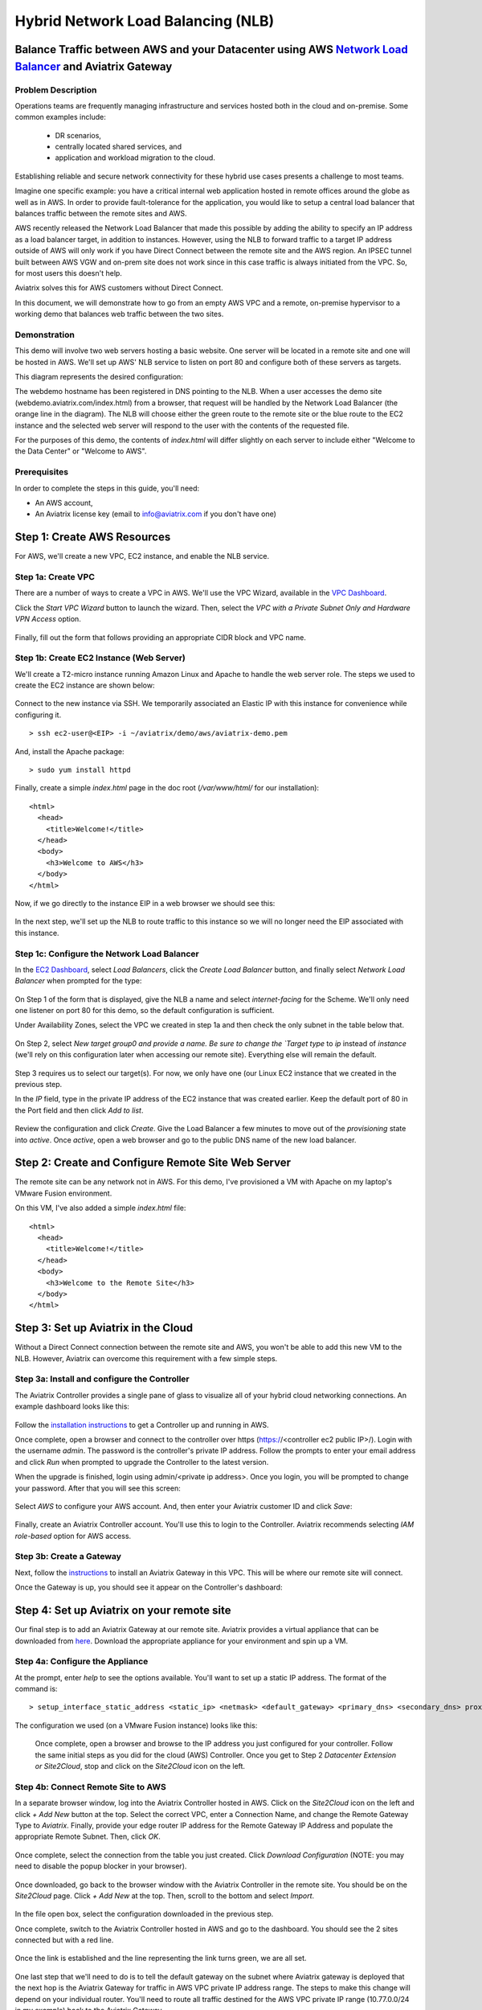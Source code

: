 
.. role:: orange

.. role:: green

.. role:: blue

.. raw:: html

   <style>
     .orange {
       color: #FFB366;
     }
     .blue {
       color: #0066CC;
     }
     .green {
       color: #006633;
     }
   </style>

================================================================================
Hybrid Network Load Balancing (NLB)
================================================================================

Balance Traffic between AWS and your Datacenter using AWS `Network Load Balancer <https://www.aviatrix.com/learning/glossary/network-load-balancing.php>`_ and Aviatrix Gateway
----------------------------------------------------------------------------------------------------

Problem Description
^^^^^^^^^^^^^^^^^^^
Operations teams are frequently managing infrastructure and services hosted both in the cloud and on-premise.  Some common examples include:

  * DR scenarios,
  * centrally located shared services, and
  * application and workload migration to the cloud.

Establishing reliable and secure network connectivity for these hybrid use cases presents a challenge to most teams.

Imagine one specific example: you have a critical internal web application hosted in remote offices around the globe as well as in AWS.  In order to provide fault-tolerance for the application, you would like to setup a central load balancer that balances traffic between the remote sites and AWS. 

AWS recently released the Network Load Balancer that made this possible by adding the ability to specify an IP address as a load balancer target, in addition to instances.  However, using the NLB to forward traffic to a target IP address outside of AWS will only work if you have Direct Connect between the remote site and the AWS region.  An IPSEC tunnel built between AWS VGW and on-prem site does not work since in this case traffic is always initiated from the VPC. So, for most users this doesn't help.

Aviatrix solves this for AWS customers without Direct Connect.

In this document, we will demonstrate how to go from an empty AWS VPC and a remote, on-premise hypervisor to a working demo that balances web traffic between the two sites.

Demonstration
^^^^^^^^^^^^^
This demo will involve two web servers hosting a basic website.  One server will be located in a remote site and one will be hosted in AWS.  We'll set up AWS' NLB service to listen on port 80 and configure both of these servers as targets.

This diagram represents the desired configuration:

|image1|

The webdemo hostname has been registered in DNS pointing to the NLB.  When a user accesses the demo site (webdemo.aviatrix.com/index.html) from a browser, that request will be handled by the Network Load Balancer  (the :orange:`orange` line in the diagram).  The NLB will choose either the :green:`green` route to the remote site or the :blue:`blue` route to the EC2 instance and the selected web server will respond to the user with the contents of the requested file.

For the purposes of this demo, the contents of `index.html` will differ slightly on each server to include either "Welcome to the Data Center" or "Welcome to AWS".

Prerequisites
^^^^^^^^^^^^^
In order to complete the steps in this guide, you'll need:

- An AWS account,
- An Aviatrix license key (email to info@aviatrix.com if you don't have one)


Step 1: Create AWS Resources
----------------------------
For AWS, we'll create a new VPC, EC2 instance, and enable the NLB service.

Step 1a: Create VPC
^^^^^^^^^^^^^^^^^^^
There are a number of ways to create a VPC in AWS.  We'll use the VPC Wizard, available in the `VPC Dashboard <https://console.aws.amazon.com/vpc/home>`_.

Click the `Start VPC Wizard` button to launch the wizard.  Then, select the `VPC with a Private Subnet Only and Hardware VPN Access` option.

 |imageAWSVPC1|

Finally, fill out the form that follows providing an appropriate CIDR block and VPC name.

 |imageAWSVPC2|

Step 1b: Create EC2 Instance (Web Server)
^^^^^^^^^^^^^^^^^^^^^^^^^^^^^^^^^^^^^^^^^
We'll create a T2-micro instance running Amazon Linux and Apache to handle the web server role.  The steps we used to create the EC2 instance are shown below:

 |imageAWSEC20|

 |imageAWSEC21|

 |imageAWSEC22|

Connect to the new instance via SSH.  We temporarily associated an Elastic IP with this instance for convenience while configuring it. ::

  > ssh ec2-user@<EIP> -i ~/aviatrix/demo/aws/aviatrix-demo.pem

And, install the Apache package::

  > sudo yum install httpd

Finally, create a simple `index.html` page in the doc root (`/var/www/html/` for our installation)::

  <html>
    <head>
      <title>Welcome!</title>
    </head>
    <body>
      <h3>Welcome to AWS</h3>
    </body>
  </html>

Now, if we go directly to the instance EIP in a web browser we should see this:

  |imageAWSEC25|

In the next step, we'll set up the NLB to route traffic to this instance so we will no longer need the EIP associated with this instance.

Step 1c: Configure the Network Load Balancer
^^^^^^^^^^^^^^^^^^^^^^^^^^^^^^^^^^^^^^^^^^^^
In the `EC2 Dashboard <https://console.aws.amazon.com/ec2/home>`_, select `Load Balancers`, click the `Create Load Balancer` button, and finally select `Network Load Balancer` when prompted for the type:

  |imageAWSNLB1|

On Step 1 of the form that is displayed, give the NLB a name and select `internet-facing` for the Scheme.  We'll only need one listener on port 80 for this demo, so the default configuration is sufficient.

Under Availability Zones, select the VPC we created in step 1a and then check the only subnet in the table below that.

  |imageAWSNLB2|

On Step 2, select `New target group0 and provide a name.  Be sure to change the `Target type` to `ip` instead of `instance` (we'll rely on this configuration later when accessing our remote site).  Everything else will remain the default.

  |imageAWSNLB3|

Step 3 requires us to select our target(s).  For now, we only have one (our Linux EC2 instance that we created in the previous step.

In the `IP` field, type in the private IP address of the EC2 instance that was created earlier.  Keep the default port of 80 in the Port field and then click `Add to list`.

  |imageAWSNLB4|

Review the configuration and click `Create`.   Give the Load Balancer a few minutes to move out of the `provisioning` state into `active`.  Once `active`, open a web browser and go to the public DNS name of the new load balancer.
 
Step 2: Create and Configure Remote Site Web Server
---------------------------------------------------
The remote site can be any network not in AWS.  For this demo, I've provisioned a VM with Apache on my laptop's VMware Fusion environment.

On this VM, I've also added a simple `index.html` file::

  <html>
    <head>
      <title>Welcome!</title>
    </head>
    <body>
      <h3>Welcome to the Remote Site</h3>
    </body>
  </html>

Step 3: Set up Aviatrix in the Cloud
------------------------------------
Without a Direct Connect connection between the remote site and AWS, you won't be able to add this new VM to the NLB.  However, Aviatrix can overcome this requirement with a few simple steps.

Step 3a: Install and configure the Controller
^^^^^^^^^^^^^^^^^^^^^^^^^^^^^^^^^^^^^^^^^^^^^
The Aviatrix Controller provides a single pane of glass to visualize all of your hybrid cloud networking connections.  An example dashboard looks like this:

 |imageAvtxDashboard0|

Follow the `installation instructions <http://docs.aviatrix.com/StartUpGuides/aviatrix-cloud-controller-startup-guide.html>`_ to get a Controller up and running in AWS.

Once complete, open a browser and connect to the controller over https (https://<controller ec2 public IP>/).  Login with the username `admin`.  The password is the controller's private IP address.  Follow the prompts to enter your email address and click `Run` when prompted to upgrade the Controller to the latest version.

When the upgrade is finished, login using admin/<private ip address>.  Once you login, you will be prompted to change your password.  After that you will see this screen:

  |imageController4|

Select `AWS` to configure your AWS account.  And, then enter your Aviatrix customer ID and click `Save`:

  |imageController5|

Finally, create an Aviatrix Controller account.  You'll use this to login to the Controller.  Aviatrix recommends selecting `IAM role-based` option for AWS access.

  |imageController6|

Step 3b: Create a Gateway
^^^^^^^^^^^^^^^^^^^^^^^^^
Next, follow the `instructions <http://docs.aviatrix.com/HowTos/gateway.html>`_ to install an Aviatrix Gateway in this VPC.  This will be where our remote site will connect. 

Once the Gateway is up, you should see it appear on the Controller's dashboard:

  |imageGateway2|
  
  
Step 4: Set up Aviatrix on your remote site
-------------------------------------------

Our final step is to add an Aviatrix Gateway at our remote site.  Aviatrix provides a virtual appliance that can be downloaded from `here <http://aviatrix.com/download/>`__.  Download the appropriate appliance for your environment and spin up a VM.

Step 4a: Configure the Appliance
^^^^^^^^^^^^^^^^^^^^^^^^^^^^^^^^
At the prompt, enter `help` to see the options available.  You'll want to set up a static IP address.  The format of the command is::

 > setup_interface_static_address <static_ip> <netmask> <default_gateway> <primary_dns> <secondary_dns> proxy {true|false}

The configuration we used (on a VMware Fusion instance) looks like this:

  |imageCloudN0|

  Once complete, open a browser and browse to the IP address you just configured for your controller.   Follow the same initial steps as you did for the cloud (AWS) Controller.  Once you get to Step 2 `Datacenter Extension or Site2Cloud`, stop and click on the `Site2Cloud` icon on the left.

  |imageCloudN1|

Step 4b: Connect Remote Site to AWS
^^^^^^^^^^^^^^^^^^^^^^^^^^^^^^^^^^^
In a separate browser window, log into the Aviatrix Controller hosted in AWS.  Click on the `Site2Cloud` icon on the left and click `+ Add New` button at the top.  Select the correct VPC, enter a Connection Name, and change the Remote Gateway Type to `Aviatrix`.  Finally, provide your edge router IP address for the Remote Gateway IP Address and populate the appropriate Remote Subnet.  Then, click `OK`.

  |imageSite2Cloud0|

Once complete, select the connection from the table you just created.  Click `Download Configuration` (NOTE: you may need to disable the popup blocker in your browser).

  |imageSite2Cloud1|

Once downloaded, go back to the browser window with the Aviatrix Controller in the remote site.  You should be on the `Site2Cloud` page.  Click `+ Add New` at the top.  Then, scroll to the bottom and select `Import`.

  |imageSite2Cloud2|

In the file open box, select the configuration downloaded in the previous step.

Once complete, switch to the Aviatrix Controller hosted in AWS and go to the dashboard.  You should see the 2 sites connected but with a red line.

  |imageSite2Cloud3|

Once the link is established and the line representing the link turns green, we are all set.

  |imageSite2Cloud4|


One last step that we'll need to do is to tell the default gateway on the subnet where Aviatrix gateway is deployed that the next hop is the Aviatrix Gateway for traffic in AWS VPC private IP address range.  The steps to make this change will depend on your individual router.  You'll need to route all traffic destined for the AWS VPC private IP range (10.77.0.0/24 in my example) back to the Aviatrix Gateway.

Step 4c: Add Remote Site Web Server to the NLB
^^^^^^^^^^^^^^^^^^^^^^^^^^^^^^^^^^^^^^^^^^^^^^
Back in the AWS console, go to the Target Groups in the EC2 Dashboard.  Click on the Target Group we created earlier and then click on `Targets`.  You should have just one IP in the list right now.  Click `Edit` and then click on the `+` icon at the top.

|imageTestTG0|

Change the `Network` drop down to `Other private IP address` and then enter the private IP address of the Apache VM we set up earlier on the remote side. Click `Add to list` and then `Register`.

|imageTestTG1|

|imageTestTG2|

Once the remote VM is registered, verify that the NLB shows both targets as `healthy`.  It may take a few seconds for the newly added IP to move from `initial` to `healthy`.

|imageTestTG5|

After both target IP addresses are `healthy`, we are ready to test.

Step 5: Test
------------
First, let's open a browser window to the NLB's EIP.  We should see the welcome message from one of the web servers.  On my first attempt, I saw the remote site:

|imageTest2|

Next, let's turn off the web server on remote VM::

  > sudo systemctl status apache2
  > sudo systemctl stop apache2
  > sudo systemctl status apache2

The NLB target group reports the server as `unhealthy` quickly after:

|imageTestTG7|

And, the browser, after refresh, shows the welcome message from AWS:

|imageTest1|

Next, start Apache back up on the remote VM and wait for the target group to show both targets as `healthy`.  Once both are healthy, shut down Apache on the AWS (or remove port 80 from the security group's allowed inbound ports):

|imageTest3|

Wait for the NLB to show the AWS node as `unhealthy`:

|imageTestTG8|

Now, the browser, after refresh, shows the welcome message from the remote VM:

|imageTest2|

Start Apache back up on the AWS instance (or add port 80 back to the security group):

|imageTest4|


Conclusion
----------
Aviatrix makes balancing load between AWS and remote sites easy.  But that's just the beginning.  Aviatrix makes cloud and hybrid networking as simple, dynamic, and disposable as compute and storage.  Read more about Aviatrix `here <http://aviatrix.com/products/>`__.

.. |image0| image:: AWS_NetworkLoadBalancer_Onsite_And_In_Cloud_media/Overview.png

.. |image1| image:: AWS_NetworkLoadBalancer_Onsite_And_In_Cloud_media/overview_with_aviatrix.png

.. |imageAWSVPC1| image:: AWS_NetworkLoadBalancer_Onsite_And_In_Cloud_media/aws_screenshots/create_vpc/screenshot_vpc_step_1.png

.. |imageAWSVPC2| image:: AWS_NetworkLoadBalancer_Onsite_And_In_Cloud_media/aws_screenshots/create_vpc/screenshot_vpc_step_2.png

.. |imageAWSEC20| image:: AWS_NetworkLoadBalancer_Onsite_And_In_Cloud_media/aws_screenshots/create_web_server/screenshot_EC2_step_1.png

.. |imageAWSEC21| image:: AWS_NetworkLoadBalancer_Onsite_And_In_Cloud_media/aws_screenshots/create_web_server/screenshot_EC2_step_3.png

.. |imageAWSEC22| image:: AWS_NetworkLoadBalancer_Onsite_And_In_Cloud_media/aws_screenshots/create_web_server/screenshot_EC2_step_5.png

.. |imageAWSEC25| image:: AWS_NetworkLoadBalancer_Onsite_And_In_Cloud_media/aws_screenshots/create_web_server/screenshot_web_browser_view_of_aws_httpd.png

.. |imageAWSNLB1| image:: AWS_NetworkLoadBalancer_Onsite_And_In_Cloud_media/aws_screenshots/create_nlb/screenshot_nlb_select_load_balancer_type.png

.. |imageAWSNLB2| image:: AWS_NetworkLoadBalancer_Onsite_And_In_Cloud_media/aws_screenshots/create_nlb/screenshot_configure_load_balancer_step_1.png

.. |imageAWSNLB3| image:: AWS_NetworkLoadBalancer_Onsite_And_In_Cloud_media/aws_screenshots/create_nlb/screenshot_configure_load_balancer_step_2.png

.. |imageAWSNLB4| image:: AWS_NetworkLoadBalancer_Onsite_And_In_Cloud_media/aws_screenshots/create_nlb/screenshot_configure_load_balancer_step_3.png

.. |imageAvtxDashboard0| image:: AWS_NetworkLoadBalancer_Onsite_And_In_Cloud_media/aviatrix_screenshots/screenshot_aviatrix_dashboard_sample.png

.. |imageAWSCF0| image:: AWS_NetworkLoadBalancer_Onsite_And_In_Cloud_media/aws_screenshots/create_aviatrix_using_cf/screenshot_cf_select_template.png

.. |imageAWSCF1| image:: AWS_NetworkLoadBalancer_Onsite_And_In_Cloud_media/aws_screenshots/create_aviatrix_using_cf/screenshot_cf_specify_details.png

.. |imageAWSCF2| image:: AWS_NetworkLoadBalancer_Onsite_And_In_Cloud_media/aws_screenshots/create_aviatrix_using_cf/screenshot_cf_options.png

.. |imageController0| image:: AWS_NetworkLoadBalancer_Onsite_And_In_Cloud_media/controller_setup_screenshots/screenshot_controller_email.png

.. |imageController1| image:: AWS_NetworkLoadBalancer_Onsite_And_In_Cloud_media/controller_setup_screenshots/screenshot_controller_run_update.png

.. |imageController2| image:: AWS_NetworkLoadBalancer_Onsite_And_In_Cloud_media/controller_setup_screenshots/screenshot_controller_change_password.png

.. |imageController3| image:: AWS_NetworkLoadBalancer_Onsite_And_In_Cloud_media/controller_setup_screenshots/screenshot_controller_email.png

.. |imageController4| image:: AWS_NetworkLoadBalancer_Onsite_And_In_Cloud_media/controller_setup_screenshots/screenshot_controller_wizard_home.png

.. |imageController5| image:: AWS_NetworkLoadBalancer_Onsite_And_In_Cloud_media/controller_setup_screenshots/screenshot_controller_enter_aviatrix_customer_id.png

.. |imageController6| image:: AWS_NetworkLoadBalancer_Onsite_And_In_Cloud_media/controller_setup_screenshots/screenshot_controller_create_account.png

.. |imageController7| image:: AWS_NetworkLoadBalancer_Onsite_And_In_Cloud_media/controller_setup_screenshots/screenshot_controller_stack_outputs.png

.. |imageCloudN0| image:: AWS_NetworkLoadBalancer_Onsite_And_In_Cloud_media/cloudn_screenshots/screenshot_cloudn_setup_address.png

.. |imageCloudN1| image:: AWS_NetworkLoadBalancer_Onsite_And_In_Cloud_media/cloudn_screenshots/screenshot_cloudn_site2cloud_icon_navigation.png

.. |imageGateway0| image:: AWS_NetworkLoadBalancer_Onsite_And_In_Cloud_media/aws_gateway_screenshots/screenshot_gw_nav_gateway.png

.. |imageGateway1| image:: AWS_NetworkLoadBalancer_Onsite_And_In_Cloud_media/aws_gateway_screenshots/screenshot_gw_create_new.png

.. |imageGateway2| image:: AWS_NetworkLoadBalancer_Onsite_And_In_Cloud_media/aws_gateway_screenshots/screenshot_gw_dashboard.png

.. |imageSite2Cloud0| image:: AWS_NetworkLoadBalancer_Onsite_And_In_Cloud_media/site2cloud_screenshots/screenshot_aws_site2cloud_add_new.png

.. |imageSite2Cloud1| image:: AWS_NetworkLoadBalancer_Onsite_And_In_Cloud_media/site2cloud_screenshots/screenshot_site2cloud_aws_download_config.png

.. |imageSite2Cloud2| image:: AWS_NetworkLoadBalancer_Onsite_And_In_Cloud_media/site2cloud_screenshots/screenshot_site2cloud_remote_import.png

.. |imageSite2Cloud3| image:: AWS_NetworkLoadBalancer_Onsite_And_In_Cloud_media/site2cloud_screenshots/screenshot_site2cloud_link_down.png

.. |imageSite2Cloud4| image:: AWS_NetworkLoadBalancer_Onsite_And_In_Cloud_media/site2cloud_screenshots/screenshot_site2cloud_link_up.png

.. |imageTestTG0| image:: AWS_NetworkLoadBalancer_Onsite_And_In_Cloud_media/test_screenshots/tg/screenshot_test_tg_plus.png

.. |imageTestTG1| image:: AWS_NetworkLoadBalancer_Onsite_And_In_Cloud_media/test_screenshots/tg/screenshot_test_tg_ip_about_to_add.png

.. |imageTestTG2| image:: AWS_NetworkLoadBalancer_Onsite_And_In_Cloud_media/test_screenshots/tg/screenshot_test_tg_remote_ip_added.png

.. |imageTestTG3| image:: AWS_NetworkLoadBalancer_Onsite_And_In_Cloud_media/test_screenshots/tg/screenshot_test_tg_before_adding_remote.png

.. |imageTestTG4| image:: AWS_NetworkLoadBalancer_Onsite_And_In_Cloud_media/test_screenshots/tg/screenshot_test_tg_aws_unhealthy.png

.. |imageTestTG5| image:: AWS_NetworkLoadBalancer_Onsite_And_In_Cloud_media/test_screenshots/tg/screenshot_test_tg_both_healthy.png

.. |imageTestTG6| image:: AWS_NetworkLoadBalancer_Onsite_And_In_Cloud_media/test_screenshots/tg/screenshot_test_tg_remote_ip_added.png

.. |imageTestTG7| image:: AWS_NetworkLoadBalancer_Onsite_And_In_Cloud_media/test_screenshots/tg/screenshot_test_tg_unhealthy_remote.png

.. |imageTestTG8| image:: AWS_NetworkLoadBalancer_Onsite_And_In_Cloud_media/test_screenshots/tg/screenshot_test_tg_aws_unhealthy.png

.. |imageTest0| image:: AWS_NetworkLoadBalancer_Onsite_And_In_Cloud_media/test_screenshots/screenshot_test_apache_status_then_stop.png

.. |imageTest1| image:: AWS_NetworkLoadBalancer_Onsite_And_In_Cloud_media/test_screenshots/screenshot_test_browser_aws_after_remote_unhealthy.png

.. |imageTest2| image:: AWS_NetworkLoadBalancer_Onsite_And_In_Cloud_media/test_screenshots/screenshot_test_browser_remote.png

.. |imageTest3| image:: AWS_NetworkLoadBalancer_Onsite_And_In_Cloud_media/test_screenshots/screenshot_test_sg_http_removed.png

.. |imageTest4| image:: AWS_NetworkLoadBalancer_Onsite_And_In_Cloud_media/test_screenshots/screenshot_test_sg_http_allowed.png

.. |imageTest5| image:: AWS_NetworkLoadBalancer_Onsite_And_In_Cloud_media/test_screenshots/screenshot_test_start_apache_remote.png

.. disqus::

